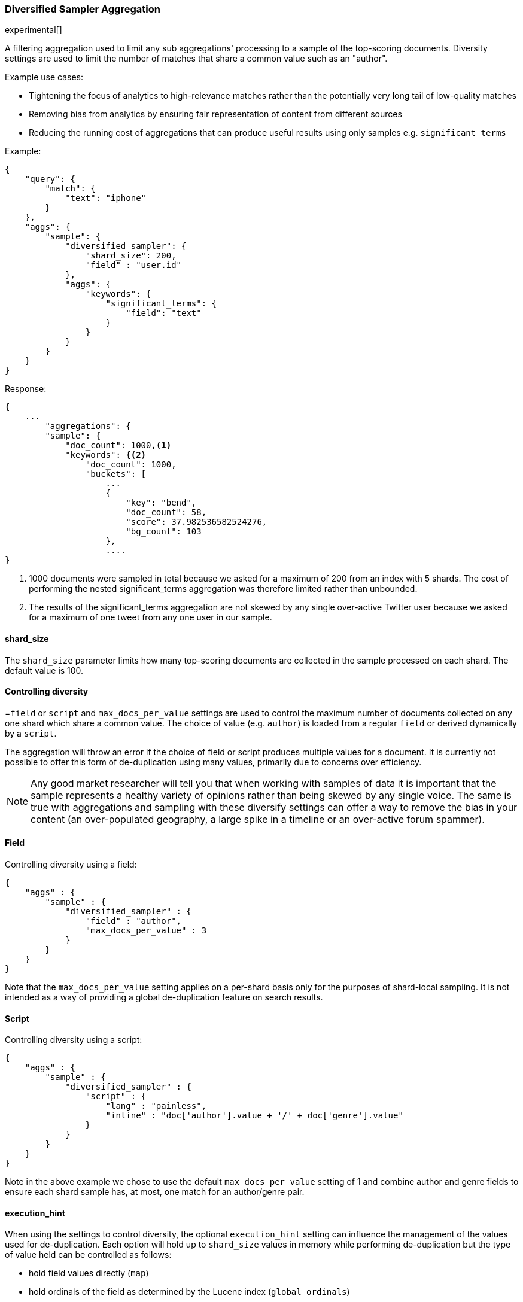 [[search-aggregations-bucket-diversified-sampler-aggregation]]
=== Diversified Sampler Aggregation

experimental[]

A filtering aggregation used to limit any sub aggregations' processing to a sample of the top-scoring documents. Diversity settings are 
used to limit the number of matches that share a common value such as an "author".

.Example use cases:
* Tightening the focus of analytics to high-relevance matches rather than the potentially very long tail of low-quality matches
* Removing bias from analytics by ensuring fair representation of content from different sources
* Reducing the running cost of aggregations that can produce useful results using only samples e.g. `significant_terms`
 

Example:

[source,js]
--------------------------------------------------
{
    "query": {
        "match": {
            "text": "iphone"
        }
    },
    "aggs": {
        "sample": {
            "diversified_sampler": {
                "shard_size": 200,
                "field" : "user.id"   
            },
            "aggs": {
                "keywords": {
                    "significant_terms": {
                        "field": "text"
                    }
                }
            }
        }
    }
}
--------------------------------------------------

Response:

[source,js]
--------------------------------------------------
{
    ...
        "aggregations": {
        "sample": {
            "doc_count": 1000,<1>
            "keywords": {<2>
                "doc_count": 1000,
                "buckets": [
                    ...
                    {
                        "key": "bend",
                        "doc_count": 58,
                        "score": 37.982536582524276,
                        "bg_count": 103
                    },
                    ....
}
--------------------------------------------------

<1> 1000 documents were sampled in total because we asked for a maximum of 200 from an index with 5 shards. The cost of performing the nested significant_terms aggregation was therefore limited rather than unbounded.
<2> The results of the significant_terms aggregation are not skewed by any single over-active Twitter user because we asked for a maximum of one tweet from any one user in our sample.


==== shard_size

The `shard_size` parameter limits how many top-scoring documents are collected in the sample processed on each shard.
The default value is 100.

==== Controlling diversity
=`field` or `script` and `max_docs_per_value` settings are used to control the maximum number of documents collected on any one shard which share a common value.
The choice of value (e.g. `author`) is loaded from a regular `field` or derived dynamically by a `script`.

The aggregation will throw an error if the choice of field or script produces multiple values for a document.
It is currently not possible to offer this form of de-duplication using many values, primarily due to concerns over efficiency.

NOTE: Any good market researcher will tell you that when working with samples of data it is important
that the sample represents a healthy variety of opinions rather than being skewed by any single voice.
The same is true with aggregations and sampling with these diversify settings can offer a way to remove the bias in your content (an over-populated geography, a large spike in a timeline or an over-active forum spammer).  

==== Field

Controlling diversity using a field:

[source,js]
--------------------------------------------------
{
    "aggs" : {
        "sample" : {
            "diversified_sampler" : {
                "field" : "author",
                "max_docs_per_value" : 3
            }
        }
    }
}
--------------------------------------------------

Note that the `max_docs_per_value` setting applies on a per-shard basis only for the purposes of shard-local sampling.
It is not intended as a way of providing a global de-duplication feature on search results.



==== Script

Controlling diversity using a script:

[source,js]
--------------------------------------------------
{
    "aggs" : {
        "sample" : {
            "diversified_sampler" : {
                "script" : { 
                    "lang" : "painless",
                    "inline" : "doc['author'].value + '/' + doc['genre'].value"
                }
            }
        }
    }
}
--------------------------------------------------
Note in the above example we chose to use the default `max_docs_per_value` setting of 1 and combine author and genre fields to ensure 
each shard sample has, at most, one match for an author/genre pair.


==== execution_hint

When using the settings to control diversity, the optional `execution_hint` setting can influence the management of the values used for de-duplication.
Each option will hold up to `shard_size` values in memory while performing de-duplication but the type of value held can be controlled as follows:
 
 - hold field values directly (`map`)
 - hold ordinals of the field as determined by the Lucene index (`global_ordinals`)
 - hold hashes of the field values - with potential for hash collisions (`bytes_hash`)
 
The default setting is to use `global_ordinals` if this information is available from the Lucene index and reverting to `map` if not.
The `bytes_hash` setting may prove faster in some cases but introduces the possibility of false positives in de-duplication logic due to the possibility of hash collisions.
Please note that Elasticsearch will ignore the choice of execution hint if it is not applicable and that there is no backward compatibility guarantee on these hints.

==== Limitations

===== Cannot be nested under `breadth_first` aggregations
Being a quality-based filter the sampler aggregation needs access to the relevance score produced for each document.
It therefore cannot be nested under a `terms` aggregation which has the `collect_mode` switched from the default `depth_first` mode to `breadth_first` as this discards scores.
In this situation an error will be thrown.

===== Limited de-dup logic.
The de-duplication logic in the diversify settings applies only at a shard level so will not apply across shards.

===== No specialized syntax for geo/date fields
Currently the syntax for defining the diversifying values is defined by a choice of `field` or
`script` - there is no added syntactical sugar for expressing geo or date units such as "7d" (7
days). This support may be added in a later release and users will currently have to create these
sorts of values using a script.
